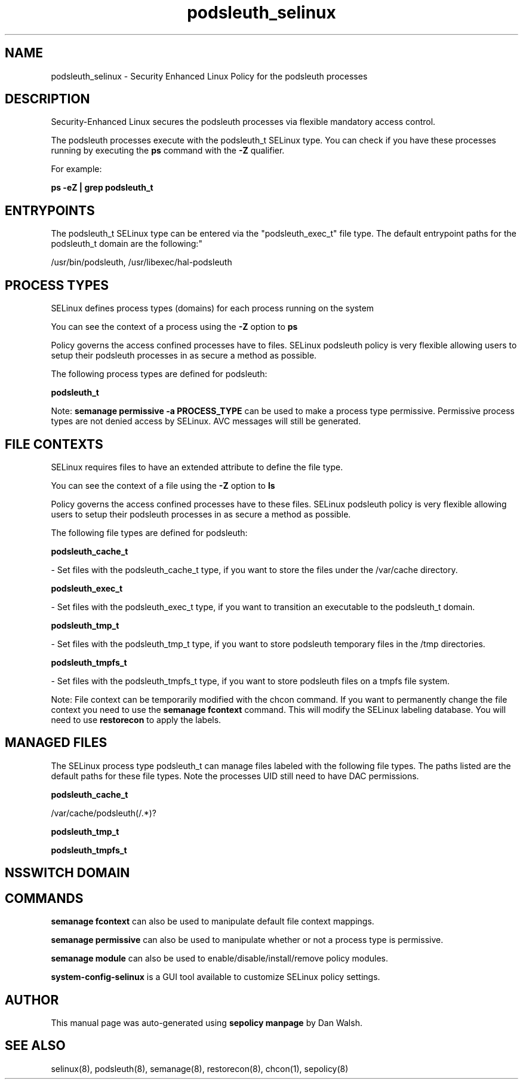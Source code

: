 .TH  "podsleuth_selinux"  "8"  "12-11-01" "podsleuth" "SELinux Policy documentation for podsleuth"
.SH "NAME"
podsleuth_selinux \- Security Enhanced Linux Policy for the podsleuth processes
.SH "DESCRIPTION"

Security-Enhanced Linux secures the podsleuth processes via flexible mandatory access control.

The podsleuth processes execute with the podsleuth_t SELinux type. You can check if you have these processes running by executing the \fBps\fP command with the \fB\-Z\fP qualifier.

For example:

.B ps -eZ | grep podsleuth_t


.SH "ENTRYPOINTS"

The podsleuth_t SELinux type can be entered via the "podsleuth_exec_t" file type.  The default entrypoint paths for the podsleuth_t domain are the following:"

/usr/bin/podsleuth, /usr/libexec/hal-podsleuth
.SH PROCESS TYPES
SELinux defines process types (domains) for each process running on the system
.PP
You can see the context of a process using the \fB\-Z\fP option to \fBps\bP
.PP
Policy governs the access confined processes have to files.
SELinux podsleuth policy is very flexible allowing users to setup their podsleuth processes in as secure a method as possible.
.PP
The following process types are defined for podsleuth:

.EX
.B podsleuth_t
.EE
.PP
Note:
.B semanage permissive -a PROCESS_TYPE
can be used to make a process type permissive. Permissive process types are not denied access by SELinux. AVC messages will still be generated.

.SH FILE CONTEXTS
SELinux requires files to have an extended attribute to define the file type.
.PP
You can see the context of a file using the \fB\-Z\fP option to \fBls\bP
.PP
Policy governs the access confined processes have to these files.
SELinux podsleuth policy is very flexible allowing users to setup their podsleuth processes in as secure a method as possible.
.PP
The following file types are defined for podsleuth:


.EX
.PP
.B podsleuth_cache_t
.EE

- Set files with the podsleuth_cache_t type, if you want to store the files under the /var/cache directory.


.EX
.PP
.B podsleuth_exec_t
.EE

- Set files with the podsleuth_exec_t type, if you want to transition an executable to the podsleuth_t domain.


.EX
.PP
.B podsleuth_tmp_t
.EE

- Set files with the podsleuth_tmp_t type, if you want to store podsleuth temporary files in the /tmp directories.


.EX
.PP
.B podsleuth_tmpfs_t
.EE

- Set files with the podsleuth_tmpfs_t type, if you want to store podsleuth files on a tmpfs file system.


.PP
Note: File context can be temporarily modified with the chcon command.  If you want to permanently change the file context you need to use the
.B semanage fcontext
command.  This will modify the SELinux labeling database.  You will need to use
.B restorecon
to apply the labels.

.SH "MANAGED FILES"

The SELinux process type podsleuth_t can manage files labeled with the following file types.  The paths listed are the default paths for these file types.  Note the processes UID still need to have DAC permissions.

.br
.B podsleuth_cache_t

	/var/cache/podsleuth(/.*)?
.br

.br
.B podsleuth_tmp_t


.br
.B podsleuth_tmpfs_t


.SH NSSWITCH DOMAIN

.SH "COMMANDS"
.B semanage fcontext
can also be used to manipulate default file context mappings.
.PP
.B semanage permissive
can also be used to manipulate whether or not a process type is permissive.
.PP
.B semanage module
can also be used to enable/disable/install/remove policy modules.

.PP
.B system-config-selinux
is a GUI tool available to customize SELinux policy settings.

.SH AUTHOR
This manual page was auto-generated using
.B "sepolicy manpage"
by Dan Walsh.

.SH "SEE ALSO"
selinux(8), podsleuth(8), semanage(8), restorecon(8), chcon(1), sepolicy(8)
